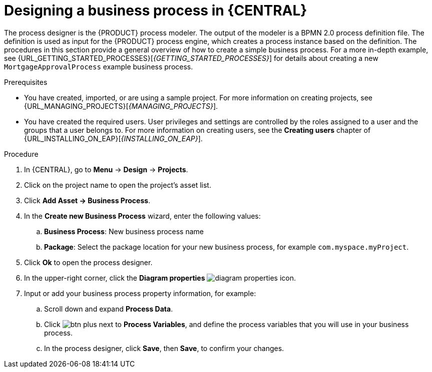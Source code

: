 [id='design-bus-proc']
= Designing a business process in {CENTRAL}

The process designer is the {PRODUCT} process modeler. The output of the modeler is a BPMN 2.0 process definition file. The definition is used as input for the {PRODUCT} process engine, which creates a process instance based on the definition. The procedures in this section provide a general overview of how to create a simple business process. For a more in-depth example, see {URL_GETTING_STARTED_PROCESSES}[_{GETTING_STARTED_PROCESSES}_] for details about creating a new `MortgageApprovalProcess` example business process.

.Prerequisites
* You have created, imported, or are using a sample project. For more information on creating projects, see {URL_MANAGING_PROJECTS}[_{MANAGING_PROJECTS}_].
* You have created the required users. User privileges and settings are controlled by the roles assigned to a user and the groups that a user belongs to. For more information on creating users, see the *Creating users* chapter of {URL_INSTALLING_ON_EAP}[_{INSTALLING_ON_EAP}_].

.Procedure
. In {CENTRAL}, go to *Menu* -> *Design* -> *Projects*.
. Click on the project name to open the project's asset list.
. Click *Add Asset -> Business Process*.
. In the *Create new Business Process* wizard, enter the following values:
.. *Business Process*: New business process name
.. *Package*: Select the package location for your new business process, for example `com.myspace.myProject`.
. Click *Ok* to open the process designer.
. In the upper-right corner, click the *Diagram properties* image:processes/diagram_properties.png[] icon.
. Input or add your business process property information, for example:
.. Scroll down and expand *Process Data*.
.. Click image:processes/btn_plus.png[] next to *Process Variables*, and define the process variables that you will use in your business process.
.. In the process designer, click *Save*, then *Save*, to confirm your changes.
